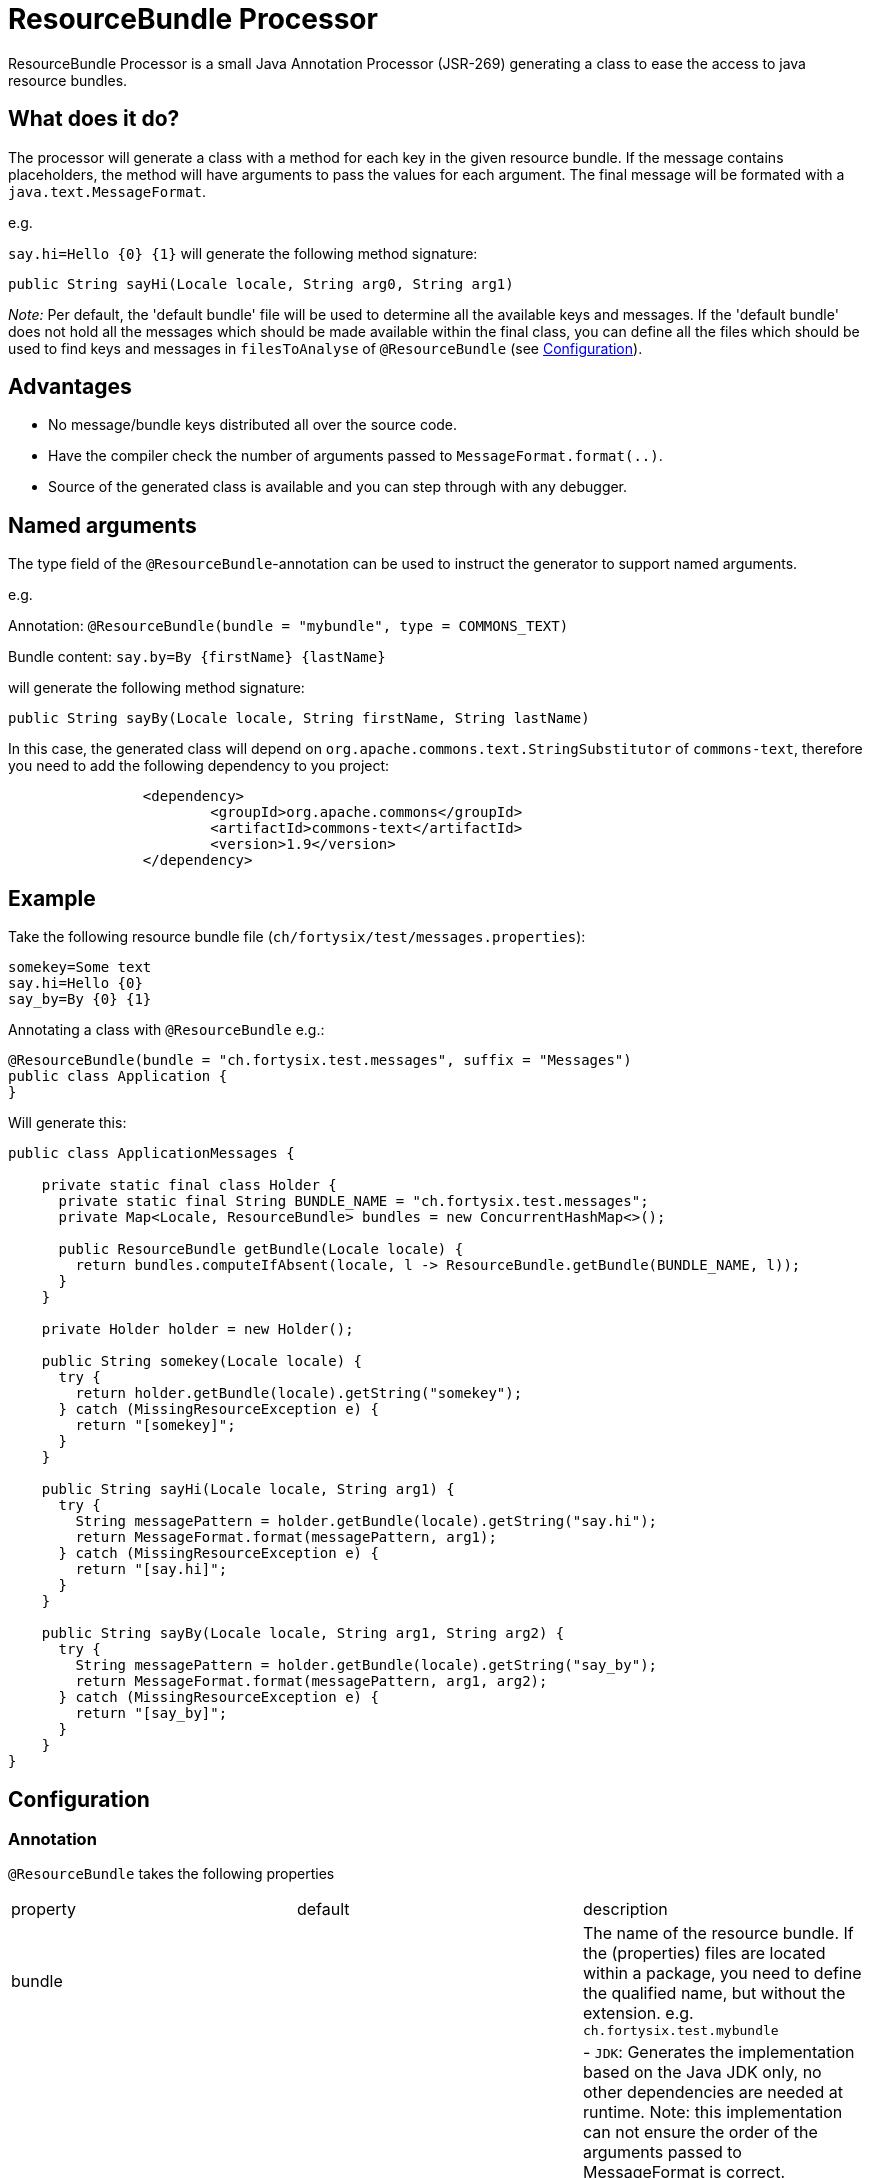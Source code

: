 # ResourceBundle Processor

ResourceBundle Processor is a small Java Annotation Processor (JSR-269) generating a class to ease the access to java resource bundles.

## What does it do?

The processor will generate a class with a method for each key in the given resource bundle. If the message contains placeholders, the method will have arguments to pass the values for each argument. The final message will be formated with a `java.text.MessageFormat`.

e.g.

`say.hi=Hello {0} {1}` will generate the following method signature:

```java
public String sayHi(Locale locale, String arg0, String arg1)
```

_Note:_ Per default, the 'default bundle' file will be used to determine all the available keys and messages.
If the 'default bundle' does not hold all the messages which should be made available within the final class,
you can define all the files which should be used to find keys and messages in `filesToAnalyse` of `@ResourceBundle` (see <<Configuration>>).

## Advantages

- No message/bundle keys distributed all over the source code.
- Have the compiler check the number of arguments passed to `MessageFormat.format(..)`.
- Source of the generated class is available and you can step through with any debugger.

## Named arguments

The type field of the `@ResourceBundle`-annotation can be used to instruct the generator to support named arguments.

e.g.

Annotation: `@ResourceBundle(bundle = "mybundle", type = COMMONS_TEXT)`

Bundle content: `say.by=By {firstName} {lastName}`

will generate the following method signature:

```java
public String sayBy(Locale locale, String firstName, String lastName)
```

In this case, the generated class will depend on `org.apache.commons.text.StringSubstitutor` of `commons-text`, therefore you need to add the following dependency to you project:

```xml
		<dependency>
			<groupId>org.apache.commons</groupId>
			<artifactId>commons-text</artifactId>
			<version>1.9</version>
		</dependency>
```

## Example

Take the following resource bundle file (`ch/fortysix/test/messages.properties`):

```txt
somekey=Some text
say.hi=Hello {0}
say_by=By {0} {1}
```

Annotating a class with `@ResourceBundle` e.g.:

```java
@ResourceBundle(bundle = "ch.fortysix.test.messages", suffix = "Messages")
public class Application {
}
```

Will generate this:

```java
public class ApplicationMessages {

    private static final class Holder {
      private static final String BUNDLE_NAME = "ch.fortysix.test.messages";
      private Map<Locale, ResourceBundle> bundles = new ConcurrentHashMap<>();

      public ResourceBundle getBundle(Locale locale) {
        return bundles.computeIfAbsent(locale, l -> ResourceBundle.getBundle(BUNDLE_NAME, l));
      }
    }

    private Holder holder = new Holder();

    public String somekey(Locale locale) {
      try {
        return holder.getBundle(locale).getString("somekey");
      } catch (MissingResourceException e) {
        return "[somekey]";
      }
    }

    public String sayHi(Locale locale, String arg1) {
      try {
        String messagePattern = holder.getBundle(locale).getString("say.hi");
        return MessageFormat.format(messagePattern, arg1);
      } catch (MissingResourceException e) {
        return "[say.hi]";
      }
    }

    public String sayBy(Locale locale, String arg1, String arg2) {
      try {
        String messagePattern = holder.getBundle(locale).getString("say_by");
        return MessageFormat.format(messagePattern, arg1, arg2);
      } catch (MissingResourceException e) {
        return "[say_by]";
      }
    }
}
```

## Configuration

### Annotation

`@ResourceBundle` takes the following properties

|=======================
|  property |  default | description
| bundle | | The name of the resource bundle. If the (properties) files are located within a package, you need to define the qualified name, but without the extension. e.g. `ch.fortysix.test.mybundle`
| type  | JDK | - `JDK`: Generates the implementation based on the Java JDK only, no other dependencies are needed at runtime. Note: this implementation can not ensure the order of the arguments passed to MessageFormat is correct.

- `COMMONS_TEXT`: Generates the implementation based on apache commons-text, supporting named arguments within the message. If you choose this type, you also need to add org.apache.commons:commons-text as a dependency to your project.
| suffix | Bundle | The suffix to be added to the generated class. Base name is the name of the class this annotation is set on.
| filesToAnalyse |   | Per default, the default bundle file will be used to determine all the available keys and messages. If the default bundle does not hold all the messages which should be made available within the final class, you can add all the files which should be used to find keys and messages here.
|=======================

### Dependency

To get `@ResourceBundle` available during compilation, you need add the dependency to `ch.fortysix:resource-bundle-annotation`. This is dependency is not required a runtime.

```xml
		<dependency>
			<artifactId>resource-bundle-annotation</artifactId>
			<groupId>ch.fortysix</groupId>
			<version>${latest.version}</version>
			<optional>true</optional>
		</dependency>
```

### Processor

To make the annotation processor/code generation work, you need to extend the compiler configuration:

```xml
<plugin>
    <groupId>org.apache.maven.plugins</groupId>
    <artifactId>maven-compiler-plugin</artifactId>
    <version>${maven-compiler-plugin.version}</version>
    <configuration>
        <source>${jdk.version}</source>
        <target>${jdk.version}</target>
        <annotationProcessorPaths>
            <path>
                <groupId>ch.fortysix</groupId>
                <artifactId>resource-bundle-processor</artifactId>
                <version>${latest.version}</version>
            </path>
        </annotationProcessorPaths>
    </configuration>
</plugin>
```

## Limitations

- A annotation processor is only  triggered in case a java file changes, but the resource bundles actually are `properties`-files (XML is currenlty not supported),
therefore a compilation of the java class annotated with `@ResourceBundle` might need to be triggered in case the bunlde file changes.
e.g. `mvn clean compile`
- The current version only supports resource bundles in the form of properties files (no XML).

## Alternatives

- http://cal10n.qos.ch Compiler Assisted Localization, abbreviated as CAL10N (pronounced as "calion") is a java library for writing localized (internationalized) messages using resource bundles you are already familiar with, but with much greater comfort.